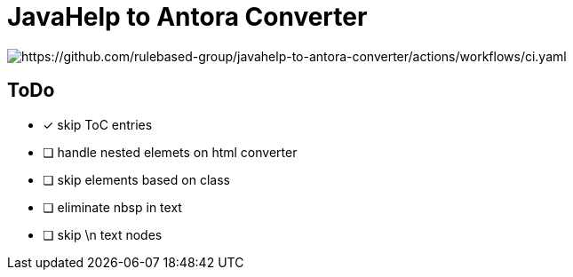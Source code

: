 =  JavaHelp to Antora Converter

image:https://github.com/rulebased-group/javahelp-to-antora-converter/actions/workflows/ci.yaml/badge.svg[https://github.com/rulebased-group/javahelp-to-antora-converter/actions/workflows/ci.yaml]

== ToDo

* [x] skip ToC entries
* [ ] handle nested elemets on html converter
* [ ] skip elements based on class
* [ ] eliminate nbsp in text
* [ ] skip \n text nodes